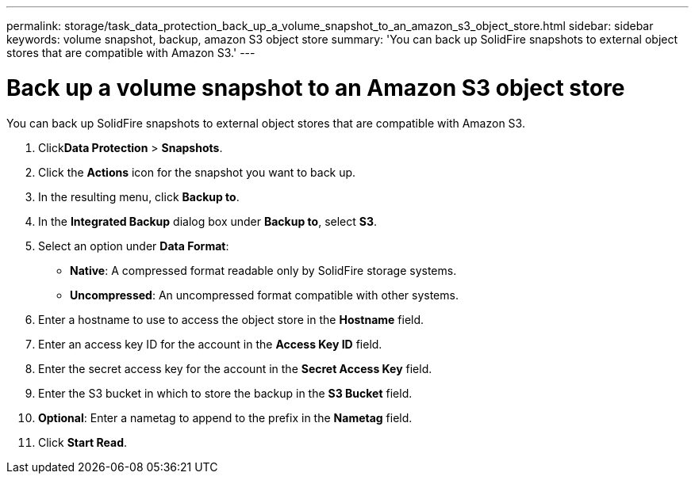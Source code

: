 ---
permalink: storage/task_data_protection_back_up_a_volume_snapshot_to_an_amazon_s3_object_store.html
sidebar: sidebar
keywords: volume snapshot, backup, amazon S3 object store
summary: 'You can back up SolidFire snapshots to external object stores that are compatible with Amazon S3.'
---

= Back up a volume snapshot to an Amazon S3 object store
:icons: font
:imagesdir: ../media/

[.lead]
You can back up SolidFire snapshots to external object stores that are compatible with Amazon S3.

. Click**Data Protection** > *Snapshots*.
. Click the *Actions* icon for the snapshot you want to back up.
. In the resulting menu, click *Backup to*.
. In the *Integrated Backup* dialog box under *Backup to*, select *S3*.
. Select an option under *Data Format*:
 ** *Native*: A compressed format readable only by SolidFire storage systems.
 ** *Uncompressed*: An uncompressed format compatible with other systems.
. Enter a hostname to use to access the object store in the *Hostname* field.
. Enter an access key ID for the account in the *Access Key ID* field.
. Enter the secret access key for the account in the *Secret Access Key* field.
. Enter the S3 bucket in which to store the backup in the *S3 Bucket* field.
. *Optional*: Enter a nametag to append to the prefix in the *Nametag* field.
. Click *Start Read*.

